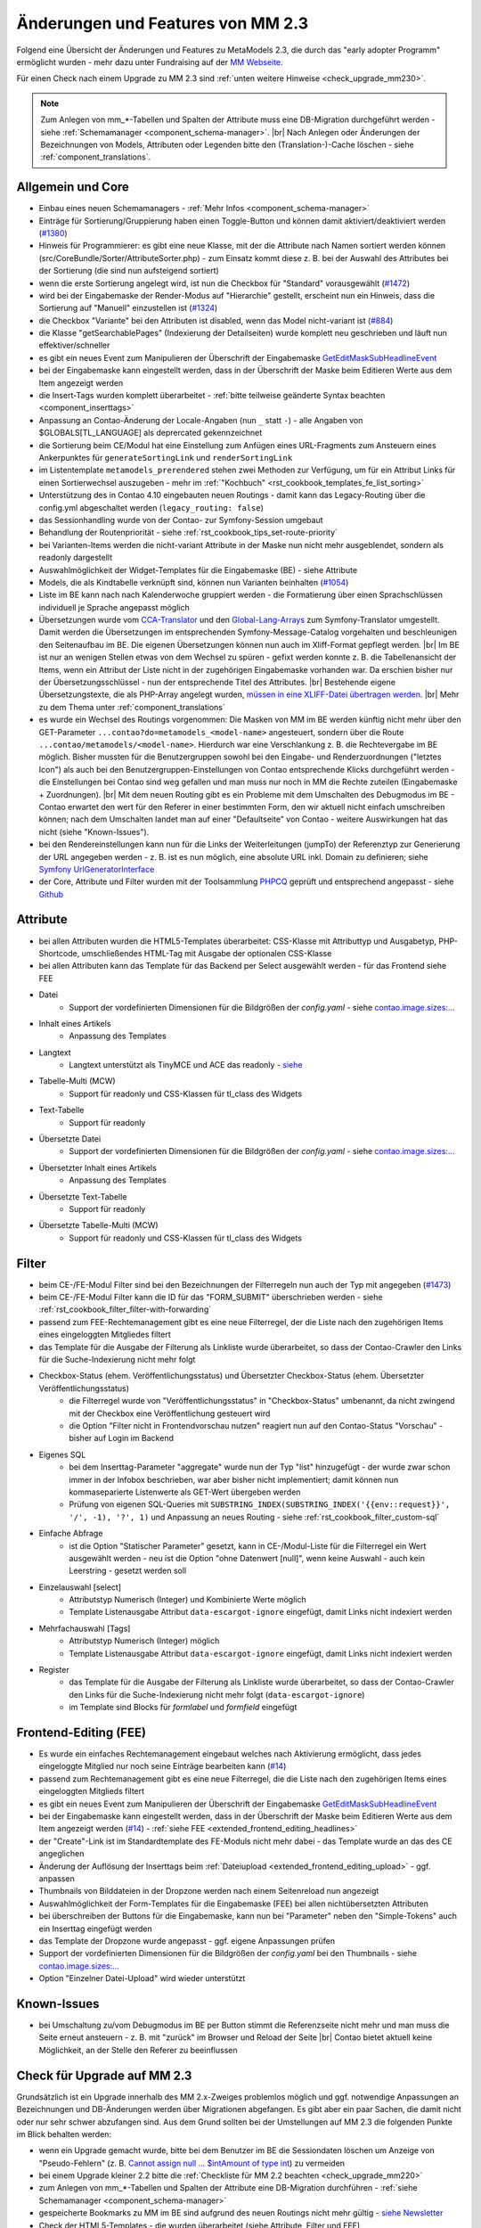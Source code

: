 .. _new_in_mm230:

Änderungen und Features von MM 2.3
==================================

Folgend eine Übersicht der Änderungen und Features zu MetaModels 2.3, die durch das
"early adopter Programm" ermöglicht wurden - mehr dazu unter Fundraising auf der
`MM Webseite <https://now.metamodel.me/de/unterstuetzer/fundraising#metamodels_2-3>`_.

Für einen Check nach einem Upgrade zu MM 2.3 sind :ref:`unten weitere Hinweise <check_upgrade_mm230>`.

.. note:: Zum Anlegen von mm_*-Tabellen und Spalten der Attribute muss eine DB-Migration durchgeführt werden -
   siehe :ref:`Schemamanager <component_schema-manager>`. |br|
   Nach Anlegen oder Änderungen der Bezeichnungen von Models, Attributen oder Legenden bitte den (Translation-)-Cache
   löschen - siehe :ref:`component_translations`.


Allgemein und Core
------------------

* Einbau eines neuen Schemamanagers - :ref:`Mehr Infos <component_schema-manager>`
* Einträge für Sortierung/Gruppierung haben einen Toggle-Button und können damit aktiviert/deaktiviert
  werden (`#1380 <https://github.com/MetaModels/core/issues/1380>`_)
* Hinweis für Programmierer: es gibt eine neue Klasse, mit der die Attribute nach Namen sortiert werden
  können (src/CoreBundle/Sorter/AttributeSorter.php) - zum Einsatz kommt diese z. B. bei der Auswahl des
  Attributes bei der Sortierung (die sind nun aufsteigend sortiert)
* wenn die erste Sortierung angelegt wird, ist nun die Checkbox für "Standard" vorausgewählt
  (`#1472 <https://github.com/MetaModels/core/issues/1472>`_)
* wird bei der Eingabemaske der Render-Modus auf "Hierarchie" gestellt, erscheint nun ein Hinweis,
  dass die Sortierung auf "Manuell" einzustellen ist (`#1324 <https://github.com/MetaModels/core/issues/1324>`_)
* die Checkbox "Variante" bei den Attributen ist disabled, wenn das Model nicht-variant ist
  (`#884 <https://github.com/MetaModels/core/issues/884>`_)
* die Klasse "getSearchablePages" (Indexierung der Detailseiten) wurde komplett neu geschrieben und läuft nun
  effektiver/schneller
* es gibt ein neues Event zum Manipulieren der Überschrift der Eingabemaske
  `GetEditMaskSubHeadlineEvent <https://github.com/contao-community-alliance/dc-general/blob/39ec68cee8b7034e5c1900692cd1b0eeaa7d4c7e/src/Contao/View/Contao2BackendView/Event/GetEditMaskSubHeadlineEvent.php>`_
* bei der Eingabemaske kann eingestellt werden, dass in der Überschrift der Maske beim Editieren Werte aus dem Item
  angezeigt werden
* die Insert-Tags wurden komplett überarbeitet - :ref:`bitte teilweise geänderte Syntax beachten <component_inserttags>`
* Anpassung an Contao-Änderung der Locale-Angaben (nun ``_`` statt ``-``) - alle Angaben von $GLOBALS[TL_LANGUAGE] als
  deprercated gekennzeichnet
* die Sortierung beim CE/Modul hat eine Einstellung zum Anfügen eines URL-Fragments zum Ansteuern eines Ankerpunktes
  für ``generateSortingLink`` und ``renderSortingLink``
* im Listentemplate ``metamodels_prerendered`` stehen zwei Methoden zur Verfügung, um für ein Attribut Links für einen
  Sortierwechsel auszugeben - mehr im :ref:`"Kochbuch" <rst_cookbook_templates_fe_list_sorting>`
* Unterstützung des in Contao 4.10 eingebauten neuen Routings - damit kann das Legacy-Routing über die config.yml
  abgeschaltet werden (``legacy_routing: false``)
* das Sessionhandling wurde von der Contao- zur Symfony-Session umgebaut
* Behandlung der Routenpriorität - siehe :ref:`rst_cookbook_tips_set-route-priority`
* bei Varianten-Items werden die nicht-variant Attribute in der Maske nun nicht mehr ausgeblendet, sondern als
  readonly dargestellt
* Auswahlmöglichkeit der Widget-Templates für die Eingabemaske (BE) - siehe Attribute
* Models, die als Kindtabelle verknüpft sind, können nun Varianten beinhalten (`#1054 <https://github.com/MetaModels/core/issues/1054>`_)
* Liste im BE kann nach nach Kalenderwoche gruppiert werden - die Formatierung über einen Sprachschlüssen individuell je
  Sprache angepasst möglich
* Übersetzungen wurde vom `CCA-Translator <https://github.com/contao-community-alliance/translator>`_ und den
  `Global-Lang-Arrays <https://symfony.com/doc/current/translation.html>`_ zum Symfony-Translator umgestellt. Damit
  werden die Übersetzungen im entsprechenden Symfony-Message-Catalog vorgehalten und beschleunigen den Seitenaufbau im BE.
  Die eigenen Übersetzungen können nun auch im Xliff-Format gepflegt werden. |br|
  Im BE ist nur an wenigen Stellen etwas von dem Wechsel zu spüren - gefixt werden konnte z. B. die Tabellenansicht der
  Items, wenn ein Attribut der Liste nicht in der zugehörigen Eingabemaske vorhanden war. Da erschien bisher nur der
  Übersetzungsschlüssel - nun der entsprechende Titel des Attributes. |br|
  Bestehende eigene Übersetzungstexte, die als PHP-Array angelegt wurden,
  `müssen in eine XLIFF-Datei übertragen werden <https://metamodels.readthedocs.io/de/latest/manual/component/translations.html#eigene-anpassung-von-ubersetzungen>`_. |br|
  Mehr zu dem Thema unter :ref:`component_translations`
* es wurde ein Wechsel des Routings vorgenommen: Die Masken von MM im BE werden künftig nicht mehr über den
  GET-Parameter ``...contao?do=metamodels_<model-name>`` angesteuert, sondern über die Route ``...contao/metamodels/<model-name>``.
  Hierdurch war eine Verschlankung z. B. die Rechtevergabe im BE möglich. Bisher mussten für die Benutzergruppen sowohl
  bei den Eingabe- und Renderzuordnungen ("letztes Icon") als auch bei den Benutzergruppen-Einstellungen von Contao
  entsprechende Klicks durchgeführt werden - die Einstellungen bei Contao sind weg gefallen und man muss nur noch in
  MM die Rechte zuteilen (Eingabemaske + Zuordnungen). |br|
  Mit dem neuen Routing gibt es ein Probleme mit dem Umschalten des Debugmodus im BE - Contao erwartet den wert für den
  Referer in einer bestimmten Form, den wir aktuell nicht einfach umschreiben können; nach dem Umschalten landet man auf
  einer "Defaultseite" von Contao - weitere Auswirkungen hat das nicht (siehe "Known-Issues").
* bei den Rendereinstellungen kann nun für die Links der Weiterleitungen (jumpTo) der Referenztyp zur Generierung der
  URL angegeben werden - z. B. ist es nun möglich, eine absolute URL inkl. Domain zu definieren; siehe
  `Symfony UrlGeneratorInterface <https://github.com/symfony/routing/blob/f8dd6f80c96aeec9b13fc13757842342e05c4878/Generator/UrlGeneratorInterface.php#L34-L55>`_
* der Core, Attribute und Filter wurden mit der Toolsammlung `PHPCQ <https://github.com/phpcq/phpcq>`_ geprüft und
  entsprechend angepasst - siehe `Github <https://github.com/MetaModels/core/issues/1502>`_


Attribute
---------

* bei allen Attributen wurden die HTML5-Templates überarbeitet: CSS-Klasse mit Attributtyp und Ausgabetyp, PHP-Shortcode,
  umschließendes HTML-Tag mit Ausgabe der optionalen CSS-Klasse
* bei allen Attributen kann das Template für das Backend per Select ausgewählt werden - für das Frontend siehe FEE

* Datei
    * Support der vordefinierten Dimensionen für die Bildgrößen der `config.yaml` -
      siehe `contao.image.sizes:... <https://docs.contao.org/dev/framework/image-processing/image-sizes/#size-configuration>`_
* Inhalt eines Artikels
    * Anpassung des Templates
* Langtext
    * Langtext unterstützt als TinyMCE und ACE das readonly - `siehe <https://github.com/contao/contao/pull/5985>`_
* Tabelle-Multi (MCW)
    * Support für readonly und CSS-Klassen für tl_class des Widgets
* Text-Tabelle
    * Support für readonly
* Übersetzte Datei
    * Support der vordefinierten Dimensionen für die Bildgrößen der `config.yaml` -
      siehe `contao.image.sizes:... <https://docs.contao.org/dev/framework/image-processing/image-sizes/#size-configuration>`_
* Übersetzter Inhalt eines Artikels
    * Anpassung des Templates
* Übersetzte Text-Tabelle
    * Support für readonly
* Übersetzte Tabelle-Multi (MCW)
    * Support für readonly und CSS-Klassen für tl_class des Widgets


Filter
------

* beim CE-/FE-Modul Filter sind bei den Bezeichnungen der Filterregeln nun auch der Typ mit angegeben
  (`#1473 <https://github.com/MetaModels/core/issues/1473>`_)
* beim CE-/FE-Modul Filter kann die ID für das "FORM_SUBMIT" überschrieben werden - siehe :ref:`rst_cookbook_filter_filter-with-forwarding`
* passend zum FEE-Rechtemanagement gibt es eine neue Filterregel, der die Liste nach den zugehörigen Items
  eines eingeloggten Mitgliedes filtert
* das Template für die Ausgabe der Filterung als Linkliste wurde überarbeitet, so dass der Contao-Crawler den
  Links für die Suche-Indexierung nicht mehr folgt

* Checkbox-Status (ehem. Veröffentlichungsstatus) und Übersetzter Checkbox-Status (ehem. Übersetzter Veröffentlichungsstatus)
    * die Filterregel wurde von "Veröffentlichungsstatus" in "Checkbox-Status" umbenannt, da nicht zwingend mit der
      Checkbox eine Veröffentlichung gesteuert wird
    * die Option "Filter nicht in Frontendvorschau nutzen" reagiert nun auf den Contao-Status "Vorschau" - bisher auf
      Login im Backend
* Eigenes SQL
   * bei dem Inserttag-Parameter "aggregate" wurde nun der Typ "list" hinzugefügt - der wurde zwar schon immer in der
     Infobox beschrieben, war aber bisher nicht implementiert; damit können nun kommaseparierte Listenwerte als
     GET-Wert übergeben werden
   * Prüfung von eigenen SQL-Queries mit ``SUBSTRING_INDEX(SUBSTRING_INDEX('{{env::request}}', '/', -1), '?', 1)``
     und Anpassung an neues Routing - siehe :ref:`rst_cookbook_filter_custom-sql`
* Einfache Abfrage
    * ist die Option "Statischer Parameter" gesetzt, kann in CE-/Modul-Liste für die Filterregel ein Wert ausgewählt
      werden - neu ist die Option "ohne Datenwert [null]", wenn keine Auswahl - auch kein Leerstring - gesetzt werden
      soll
* Einzelauswahl [select]
    * Attributstyp Numerisch (Integer) und Kombinierte Werte möglich
    * Template Listenausgabe Attribut ``data-escargot-ignore`` eingefügt, damit Links nicht indexiert werden
* Mehrfachauswahl [Tags]
    * Attributstyp Numerisch (Integer) möglich
    * Template Listenausgabe Attribut ``data-escargot-ignore`` eingefügt, damit Links nicht indexiert werden
* Register
    * das Template für die Ausgabe der Filterung als Linkliste wurde überarbeitet, so dass der Contao-Crawler den
      Links für die Suche-Indexierung nicht mehr folgt (``data-escargot-ignore``)
    * im Template sind Blocks für `formlabel` und `formfield` eingefügt


Frontend-Editing (FEE)
----------------------

* Es wurde ein einfaches Rechtemanagement eingebaut welches nach Aktivierung ermöglicht, dass jedes
  eingeloggte Mitglied nur noch seine Einträge bearbeiten kann (`#14 <https://github.com/MetaModels/contao-frontend-editing/issues/14>`_)
* passend zum Rechtemanagement gibt es eine neue Filterregel, die die Liste nach den zugehörigen Items eines
  eingeloggten Mitglieds filtert
* es gibt ein neues Event zum Manipulieren der Überschrift der Eingabemaske
  `GetEditMaskSubHeadlineEvent <https://github.com/contao-community-alliance/dc-general/blob/39ec68cee8b7034e5c1900692cd1b0eeaa7d4c7e/src/Contao/View/Contao2BackendView/Event/GetEditMaskSubHeadlineEvent.php>`_
* bei der Eingabemaske kann eingestellt werden, dass in der Überschrift der Maske beim Editieren Werte aus dem Item
  angezeigt werden (`#14 <https://github.com/MetaModels/contao-frontend-editing/issues/43>`_) - :ref:`siehe FEE <extended_frontend_editing_headlines>`
* der "Create"-Link ist im Standardtemplate des FE-Moduls nicht mehr dabei - das Template wurde an das des CE angeglichen
* Änderung der Auflösung der Inserttags beim :ref:`Dateiupload <extended_frontend_editing_upload>` - ggf. anpassen
* Thumbnails von Bilddateien in der Dropzone werden nach einem Seitenreload nun angezeigt
* Auswahlmöglichkeit der Form-Templates für die Eingabemaske (FEE) bei allen nichtübersetzten Attributen
* bei überschreiben der Buttons für die Eingabemaske, kann nun bei "Parameter" neben den "Simple-Tokens" auch ein
  Inserttag eingefügt werden
* das Template der Dropzone wurde angepasst - ggf. eigene Anpassungen prüfen
* Support der vordefinierten Dimensionen für die Bildgrößen der `config.yaml` bei den Thumbnails -
  siehe `contao.image.sizes:... <https://docs.contao.org/dev/framework/image-processing/image-sizes/#size-configuration>`_
* Option "Einzelner Datei-Upload" wird wieder unterstützt


Known-Issues
------------

* bei Umschaltung zu/vom Debugmodus im BE per Button stimmt die Referenzseite nicht mehr und man muss die Seite
  erneut ansteuern - z. B. mit "zurück" im Browser und Reload der Seite |br|
  Contao bietet aktuell keine Möglichkeit, an der Stelle den Referer zu beeinflussen


.. _check_upgrade_mm230:
Check für Upgrade auf MM 2.3
----------------------------

Grundsätzlich ist ein Upgrade innerhalb des MM 2.x-Zweiges problemlos möglich und ggf. notwendige Anpassungen an
Bezeichnungen und DB-Änderungen werden über Migrationen abgefangen. Es gibt aber ein paar Sachen, die damit nicht
oder nur sehr schwer abzufangen sind. Aus dem Grund sollten bei der Umstellungen auf MM 2.3 die folgenden Punkte
im Blick behalten werden:

* wenn ein Upgrade gemacht wurde, bitte bei dem Benutzer im BE die Sessiondaten löschen um Anzeige von
  "Pseudo-Fehlern" (z. B. `Cannot assign null ... $intAmount of type int <https://now.metamodel.me/de/mm-eap-newsletter/details/eap-info-mm-2-3-dezember-ii-2023>`_)
  zu vermeiden
* bei einem Upgrade kleiner 2.2 bitte die :ref:`Checkliste für MM 2.2 beachten <check_upgrade_mm220>`
* zum Anlegen von mm_*-Tabellen und Spalten der Attribute eine DB-Migration durchführen -
  :ref:`siehe Schemamanager <component_schema-manager>`
* gespeicherte Bookmarks zu MM im BE sind aufgrund des neuen Routings nicht mehr gültig - `siehe Newsletter <https://now.metamodel.me/de/mm-eap-newsletter/details/eap-info-mm-2-3-juli-ii-2024#nl-reader>`_
* Check der HTML5-Templates - die wurden überarbeitet (siehe Attribute, Filter und FEE)
* Check der HTML5-Templates der Filterwidgets, die Linklisten ausgeben - Crawling der URLs wurde unterbunden
* Check der HTML5-Templates mit Übersetzungen - z. B. ContentArticle
* bei FEE und FE-Modul ggf. das Template umstellen für den "Create"-Link
* Filter mit "auto_item" Routenpriorität prüfen - siehe :ref:`rst_cookbook_tips_set-route-priority`
* bei FEE Check Upload-Modus :ref:`Dateiupload <extended_frontend_editing_upload>`
* bei FEE Check Auflösung der Inserttags beim :ref:`Dateiupload <extended_frontend_editing_upload>`
* Check der eigenen Übersetzungen - `Umstellung auf Xliff-Format <https://metamodels.readthedocs.io/de/latest/manual/component/translations.html#eigene-anpassung-von-ubersetzungen>`_
* Prüfung :ref:`eigener Defaultvorgaben für die Eingabemaske <rst_cookbook_panels_default-values>`
* Prüfung von eigenen SQL-Queries mit ``SUBSTRING_INDEX(SUBSTRING_INDEX('{{env::request}}', '/', -1), '?', 1)``
  und Anpassung an neues Routing - siehe :ref:`rst_cookbook_filter_custom-sql`


Re-Finanzierung
---------------
.. seealso:: Für eine Re-Finanzierung der umfangreichen Arbeiten, bittet das MM-Team um finanzielle
   Zuwendung. Als Richtgröße sollte der Umfang des zu realisierenden Projektes genommen werden
   und etwa 10% einkalkuliert werden - aufgrund der Erfahrung der letzten Zuwendungen, sind
   das Beträge zwischen 100€ und 500€ (Netto) - eine Rechnung inkl. MwSt wird natürlich immer
   ausgestellt. `Mehr... <https://now.metamodel.me/de/unterstuetzer/spenden>`_


.. |br| raw:: html

   <br />

